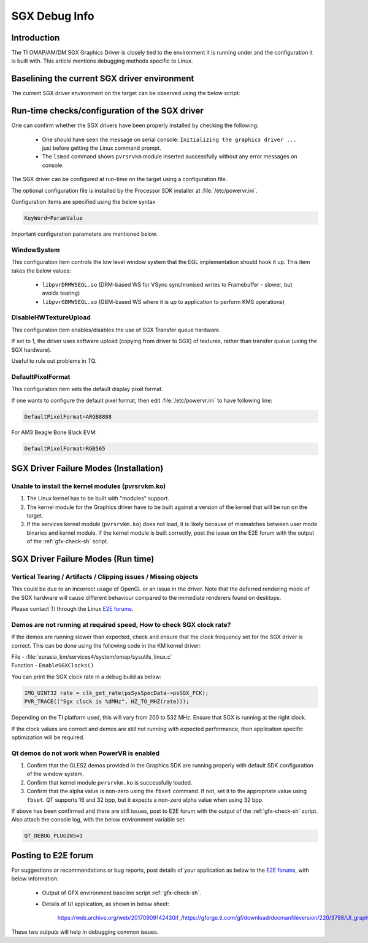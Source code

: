 .. http://processors.wiki.ti.com/index.php/SGXDbgInfo

##############
SGX Debug Info
##############

************
Introduction
************

The TI OMAP/AM/DM SGX Graphics Driver is closely tied to the environment it is
running under and the configuration it is built with. This article mentions
debugging methods specific to Linux.

*********************************************
Baselining the current SGX driver environment
*********************************************

The current SGX driver environment on the target can be observed using
the below script:

.. code-block:: sh
   :caption: gfx_check.sh
   :name: gfx-check-sh

   #!/bin/sh
   echo "WSEGL settings"
   cat /etc/powervr.ini
   echo "------"
   echo "ARM CPU information"
   cat /proc/cpuinfo
   echo "------"
   echo "SGX driver information"
   cat /proc/pvr/version
   echo "------"
   echo "Framebuffer settings"
   fbset -i
   echo "------"
   echo "Rotation settings"
   cat /sys/class/graphics/fb0/rotate
   echo "------"
   echo "Kernel Module information"
   lsmod
   echo "------"
   echo "Boot settings"
   cat /proc/cmdline
   echo "------"
   echo "Linux Kernel version"
   uname -a

***********************************************
Run-time checks/configuration of the SGX driver
***********************************************

One can confirm whether the SGX drivers have been properly installed by
checking the following:

   - One should have seen the message on serial console: ``Initializing the
     graphics driver ...`` just before getting the Linux command prompt.

   - The ``lsmod`` command shows ``pvrsrvkm`` module inserted successfully
     without any error messages on console.

The SGX driver can be configured at run-time on the target using a configuration
file.

The optional configuration file is installed by the Processor SDK installer at
:file:`/etc/powervr.ini`.

Configuration items are specified using the below syntax

.. code-block:: text

   KeyWord=ParamValue

Important configuration parameters are mentioned below.


WindowSystem
============

This configuration item controls the low level window system that the EGL
implementation should hook it up. This item takes the below values:

   - ``libpvrDRMWSEGL.so`` (DRM-based WS for VSync synchronised writes to
     Framebuffer - slower, but avoids tearing)

   - ``libpvrGBMWSEGL.so`` (GBM-based WS where it is up to application to
     perform KMS operations)

DisableHWTextureUpload
======================

This configuration item enables/disables the use of SGX Transfer queue hardware.

If set to 1, the driver uses software upload (copying from driver to SGX) of
textures, rather than transfer queue (using the SGX hardware).

Useful to rule out problems in TQ.

DefaultPixelFormat
==================

This configuration item sets the default display pixel format.

If one wants to configure the default pixel format, then edit
:file:`/etc/powervr.ini` to have following line:

.. code-block:: text

   DefaultPixelFormat=ARGB8888

For AM3 Beagle Bone Black EVM:

.. code-block:: text

   DefaultPixelFormat=RGB565

***************************************
SGX Driver Failure Modes (Installation)
***************************************

Unable to install the kernel modules (pvrsrvkm.ko)
==================================================

1. The Linux kernel has to be built with "modules" support.

2. The kernel module for the Graphics driver have to be built against a version
   of the kernel that will be run on the target.

3. If the services kernel module (``pvrsrvkm.ko``) does not load, it is likely
   because of mismatches between user mode binaries and kernel module. If the
   kernel module is built correctly, post the issue on the E2E forum with the
   output of the :ref:`gfx-check-sh` script.

***********************************
SGX Driver Failure Modes (Run time)
***********************************

Vertical Tearing / Artifacts / Clipping issues / Missing objects
================================================================

This could be due to an incorrect usage of OpenGL or an issue in the driver.
Note that the deferred rendering mode of the SGX hardware will cause different
behaviour compared to the immediate renderers found on desktops.

Please contact TI through the Linux `E2E forums`_.

Demos are not running at required speed, How to check SGX clock rate?
=====================================================================

If the demos are running slower than expected, check and ensure that the clock
frequency set for the SGX driver is correct. This can be done using the
following code in the KM kernel driver:

| File - :file:`eurasia_km/services4/system/omap/sysutils_linux.c`
| Function - ``EnableSGXClocks()``

You can print the SGX clock rate in a debug build as below:

.. code-block:: c

   IMG_UINT32 rate = clk_get_rate(psSysSpecData->psSGX_FCK);
   PVR_TRACE(("Sgx clock is %dMHz", HZ_TO_MHZ(rate)));

Depending on the TI platform used, this will vary from 200 to 532 MHz. Ensure
that SGX is running at the right clock.

If the clock values are correct and demos are still not running with expected
performance, then application specific optimization will be required.

Qt demos do not work when PowerVR is enabled
============================================

1. Confirm that the GLES2 demos provided in the Graphics SDK are running
   properly with default SDK configuration of the window system.

2. Confirm that kernel module ``pvrsrvkm.ko`` is successfully loaded.

3. Confirm that the alpha value is non-zero using the ``fbset`` command. If not,
   set it to the appropriate value using ``fbset``. QT supports 16 and 32 bpp,
   but it expects a non-zero alpha value when using 32 bpp.

If above has been confirmed and there are still issues, post to E2E forum with
the output of the :ref:`gfx-check-sh` script. Also attach the console log, with
the below environment variable set:

.. code-block:: console

   QT_DEBUG_PLUGINS=1

********************
Posting to E2E forum
********************

For suggestions or recommendations or bug reports, post details of your
application as below to the `E2E forums`_, with below
information:

   - Output of GFX environment baseline script :ref:`gfx-check-sh`.

   - Details of UI application, as shown in below sheet:

      `<https://web.archive.org/web/20170909142430if_/https://gforge.ti.com/gf/download/docmanfileversion/220/3798/UI_graphics_reqs_sheet_v1.xls>`_

These two outputs will help in debugging common issues.

.. _E2E forums: https://e2e.ti.com/
